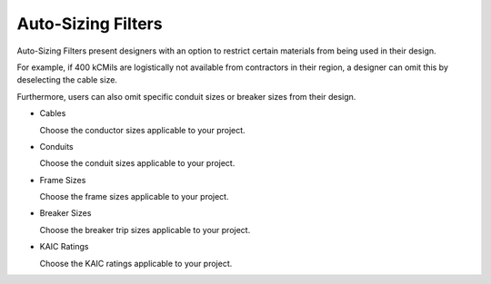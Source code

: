 Auto-Sizing Filters
-------------------

Auto-Sizing Filters present designers with an option to restrict certain materials from being used in their design.

For example, if 400 kCMils are logistically not available from contractors in their region, a designer can omit this by deselecting the cable size.

Furthermore, users can also omit specific conduit sizes or breaker sizes from their design.

* Cables

  Choose the conductor sizes applicable to your project.   

* Conduits

  Choose the conduit sizes applicable to your project.   

* Frame Sizes

  Choose the frame sizes applicable to your project.   

* Breaker Sizes

  Choose the breaker trip sizes applicable to your project.   

* KAIC Ratings

  Choose the KAIC ratings applicable to your project.   

